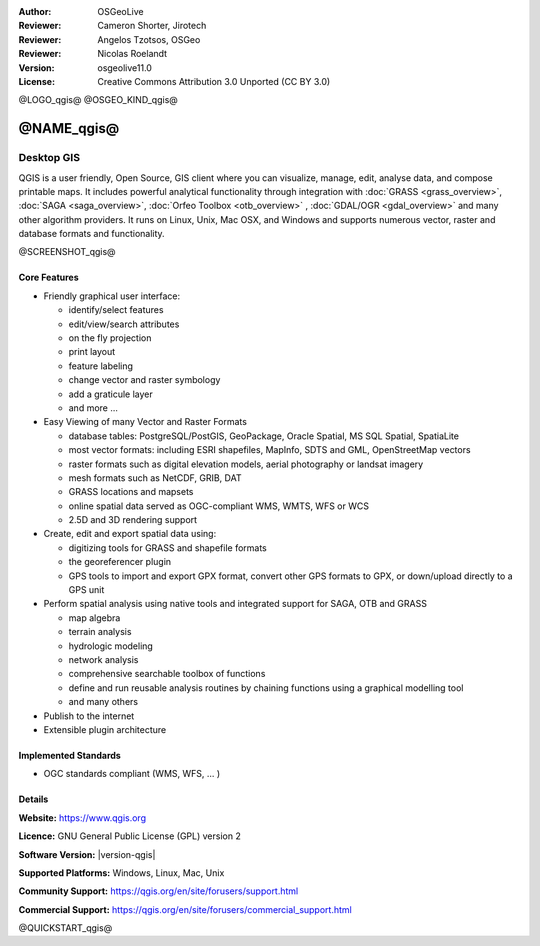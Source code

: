 :Author: OSGeoLive
:Reviewer: Cameron Shorter, Jirotech
:Reviewer: Angelos Tzotsos, OSGeo
:Reviewer: Nicolas Roelandt
:Version: osgeolive11.0
:License: Creative Commons Attribution 3.0 Unported (CC BY 3.0)

@LOGO_qgis@
@OSGEO_KIND_qgis@



@NAME_qgis@
================================================================================

Desktop GIS
~~~~~~~~~~~~~~~~~~~~~~~~~~~~~~~~~~~~~~~~~~~~~~~~~~~~~~~~~~~~~~~~~~~~~~~~~~~~~~~~

QGIS is a user friendly, Open Source, GIS client where
you can visualize, manage, edit, analyse data, and compose printable maps.
It includes powerful analytical functionality through integration with :doc:`GRASS <grass_overview>`, :doc:`SAGA <saga_overview>`, :doc:`Orfeo Toolbox <otb_overview>` , :doc:`GDAL/OGR <gdal_overview>` and many other algorithm providers. It runs on Linux, Unix, Mac OSX, and Windows and supports numerous vector, raster and database formats and functionality.

@SCREENSHOT_qgis@

Core Features
--------------------------------------------------------------------------------

* Friendly graphical user interface:

  * identify/select features
  * edit/view/search attributes
  * on the fly projection
  * print layout
  * feature labeling
  * change vector and raster symbology
  * add a graticule layer
  * and more ...

* Easy Viewing of many Vector and Raster Formats

  * database tables: PostgreSQL/PostGIS, GeoPackage, Oracle Spatial, MS SQL Spatial, SpatiaLite
  * most vector formats: including ESRI shapefiles, MapInfo, SDTS and GML, OpenStreetMap vectors
  * raster formats such as digital elevation models, aerial photography or landsat imagery
  * mesh formats such as NetCDF, GRIB, DAT
  * GRASS locations and mapsets
  * online spatial data served as OGC-compliant WMS, WMTS, WFS or WCS
  * 2.5D and 3D rendering support

* Create, edit and export spatial data using:

  * digitizing tools for GRASS and shapefile formats
  * the georeferencer plugin
  * GPS tools to import and export GPX format, convert other GPS formats to GPX, or down/upload directly to a GPS unit

* Perform spatial analysis using native tools and integrated support for SAGA, OTB and GRASS

  * map algebra
  * terrain analysis
  * hydrologic modeling
  * network analysis
  * comprehensive searchable toolbox of functions
  * define and run reusable analysis routines by chaining functions using a graphical modelling tool
  * and many others

* Publish to the internet
* Extensible plugin architecture

Implemented Standards
--------------------------------------------------------------------------------

* OGC standards compliant (WMS, WFS, ... )

Details
--------------------------------------------------------------------------------

**Website:** https://www.qgis.org

**Licence:** GNU General Public License (GPL) version 2

**Software Version:** |version-qgis|

**Supported Platforms:** Windows, Linux, Mac, Unix

**Community Support:** https://qgis.org/en/site/forusers/support.html

**Commercial Support:** https://qgis.org/en/site/forusers/commercial_support.html


@QUICKSTART_qgis@

.. presentation-note
    Quantum GIS, or QGIS, is a very popular user-friendly GIS client which allows you to visualize, manage, edit, analyse data, and compose printable maps. It supports numerous vector, raster and database formats, and boasts many free toolboxes, including a user-friendly interface to many of the advanced GRASS analysis modules.

